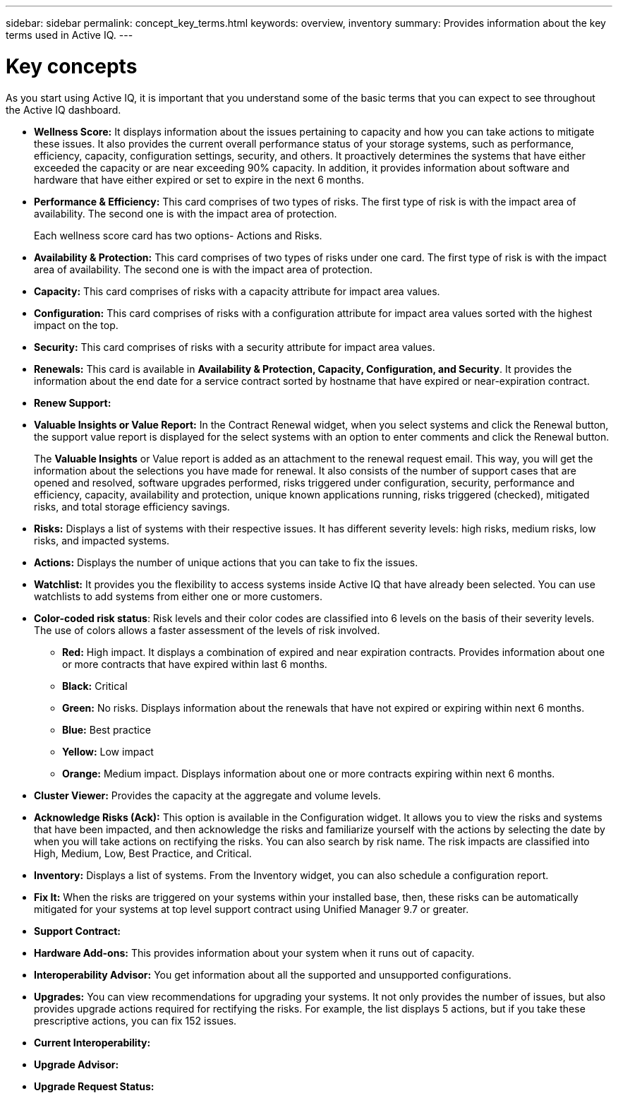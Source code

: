 ---
sidebar: sidebar
permalink: concept_key_terms.html
keywords: overview, inventory
summary: Provides information about the key terms used in Active IQ.
---

= Key concepts
:toc: macro
:toclevels: 1
:hardbreaks:
:nofooter:
:icons: font
:linkattrs:
:imagesdir: ./media/

[.lead]
As you start using Active IQ, it is important that you understand some of the basic terms that you can expect to see throughout the Active IQ dashboard.

* *Wellness Score:* It displays information about the issues pertaining to capacity and how you can take actions to mitigate these issues. It also provides the current overall performance status of your storage systems, such as performance, efficiency, capacity, configuration settings, security, and others. It proactively determines the systems that have either exceeded the capacity or are near exceeding 90% capacity. In addition, it provides information about software and hardware that have either expired or set to expire in the next 6 months.
* *Performance & Efficiency:* This card comprises of two types of risks. The first type of risk is with the impact area of availability. The second one is with the impact area of protection.
+
Each wellness score card has two options- Actions and Risks.
* *Availability & Protection:* This card comprises of two types of risks under one card.  The first type of risk is with the impact area of availability. The second one is with the impact area of protection.
*	*Capacity:* This card comprises of risks with a capacity attribute for impact area values.
*	*Configuration:* This card comprises of risks with a configuration attribute for impact area values sorted with the highest impact on the top.
*	*Security:* This card comprises of risks with a security attribute for impact area values.
*	*Renewals:* This card is available in *Availability & Protection, Capacity, Configuration, and Security*. It provides the information about the end date for a service contract sorted by hostname that have expired or near-expiration contract.
*	*Renew Support:*
*	*Valuable Insights or Value Report:* In the Contract Renewal widget, when you select systems and click the Renewal button, the support value report is displayed for the select systems with an option to enter comments and click the Renewal button.
+
The *Valuable Insights* or Value report is added as an attachment to the renewal request email. This way, you will get the information about the selections you have made for renewal. It also consists of the number of support cases that are opened and resolved, software upgrades performed, risks triggered under configuration, security, performance and efficiency, capacity, availability and protection, unique known applications running, risks triggered (checked), mitigated risks, and total storage efficiency savings.
*	*Risks:* Displays a list of systems with their respective issues. It has different severity levels:  high risks, medium risks, low risks, and impacted systems.
*	*Actions:* Displays the number of unique actions that you can take to fix the issues.
*	*Watchlist:* It provides you the flexibility to access systems inside Active IQ that have already been selected. You can use watchlists to add systems from either one or more customers.
*	*Color-coded risk status*: Risk levels and their color codes are classified into 6 levels on the basis of their severity levels. The use of colors allows a faster assessment of the levels of risk involved.
** *Red:* High impact. It displays a combination of expired and near expiration contracts. Provides information about one or more contracts that have expired within last 6 months.
** *Black:* Critical
** *Green:* No risks. Displays information about the renewals that have not expired or expiring within next 6 months.
** *Blue:* Best practice
** *Yellow:* Low impact
** *Orange:* Medium impact. Displays information about one or more contracts expiring within next 6 months.
*	*Cluster Viewer:* Provides the capacity at the aggregate and volume levels.
*	*Acknowledge Risks (Ack):* This option is available in the Configuration widget. It allows you to view the risks and systems that have been impacted, and then acknowledge the risks and familiarize yourself with the actions by selecting the date by when you will take actions on rectifying the risks. You can also search by risk name. The risk impacts are classified into High, Medium, Low, Best Practice, and Critical.
*	*Inventory:* Displays a list of systems. From the Inventory widget, you can also schedule a configuration report.
*	*Fix It:* When the risks are triggered on your systems within your installed base, then, these risks can be automatically mitigated for your systems at top level support contract using Unified Manager 9.7 or greater.
*	*Support Contract:*
*	*Hardware Add-ons:* This provides information about your system when it runs out of capacity.
*	*Interoperability Advisor:* You get information about all the supported and unsupported configurations.
*	*Upgrades:* You can view recommendations for upgrading your systems. It not only provides the number of issues, but also provides upgrade actions required for rectifying the risks. For example, the list displays 5 actions, but if you take these prescriptive actions, you can fix 152 issues.
*	*Current Interoperability:*
*	*Upgrade Advisor:*
*	*Upgrade Request Status:*
